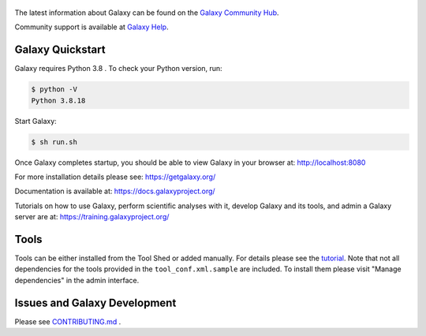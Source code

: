 .. figure:: https://galaxyproject.org/images/galaxy-logos/galaxy_project_logo.jpg
   :alt: Galaxy Logo

The latest information about Galaxy can be found on the `Galaxy Community Hub <https://galaxyproject.org/>`__.

Community support is available at `Galaxy Help <https://help.galaxyproject.org/>`__.

.. image:: https://img.shields.io/badge/chat-gitter-blue.svg
    :target: https://gitter.im/galaxyproject/Lobby
    :alt: Chat on gitter

.. image:: https://img.shields.io/badge/chat-irc.freenode.net%23galaxyproject-blue.svg
    :target: https://webchat.freenode.net/?channels=galaxyproject
    :alt: Chat on irc

.. image:: https://img.shields.io/badge/release-documentation-blue.svg
    :target: https://docs.galaxyproject.org/en/master/
    :alt: Release Documentation

.. image:: https://travis-ci.org/galaxyproject/galaxy.svg?branch=dev
    :target: https://travis-ci.org/galaxyproject/galaxy
    :alt: Inspect the test results

Galaxy Quickstart
=================

Galaxy requires Python 3.8 . To check your Python version, run:

.. code:: console

    $ python -V
    Python 3.8.18

Start Galaxy:

.. code:: console

    $ sh run.sh

Once Galaxy completes startup, you should be able to view Galaxy in your
browser at: http://localhost:8080

For more installation details please see: https://getgalaxy.org/

Documentation is available at: https://docs.galaxyproject.org/

Tutorials on how to use Galaxy, perform scientific analyses with it, develop Galaxy and its tools, and admin a Galaxy server are at: https://training.galaxyproject.org/

Tools
=====

Tools can be either installed from the Tool Shed or added manually.
For details please see the `tutorial <https://galaxyproject.org/admin/tools/add-tool-from-toolshed-tutorial/>`__.
Note that not all dependencies for the tools provided in the
``tool_conf.xml.sample`` are included. To install them please visit
"Manage dependencies" in the admin interface.

Issues and Galaxy Development
=============================

Please see `CONTRIBUTING.md <CONTRIBUTING.md>`_ .

